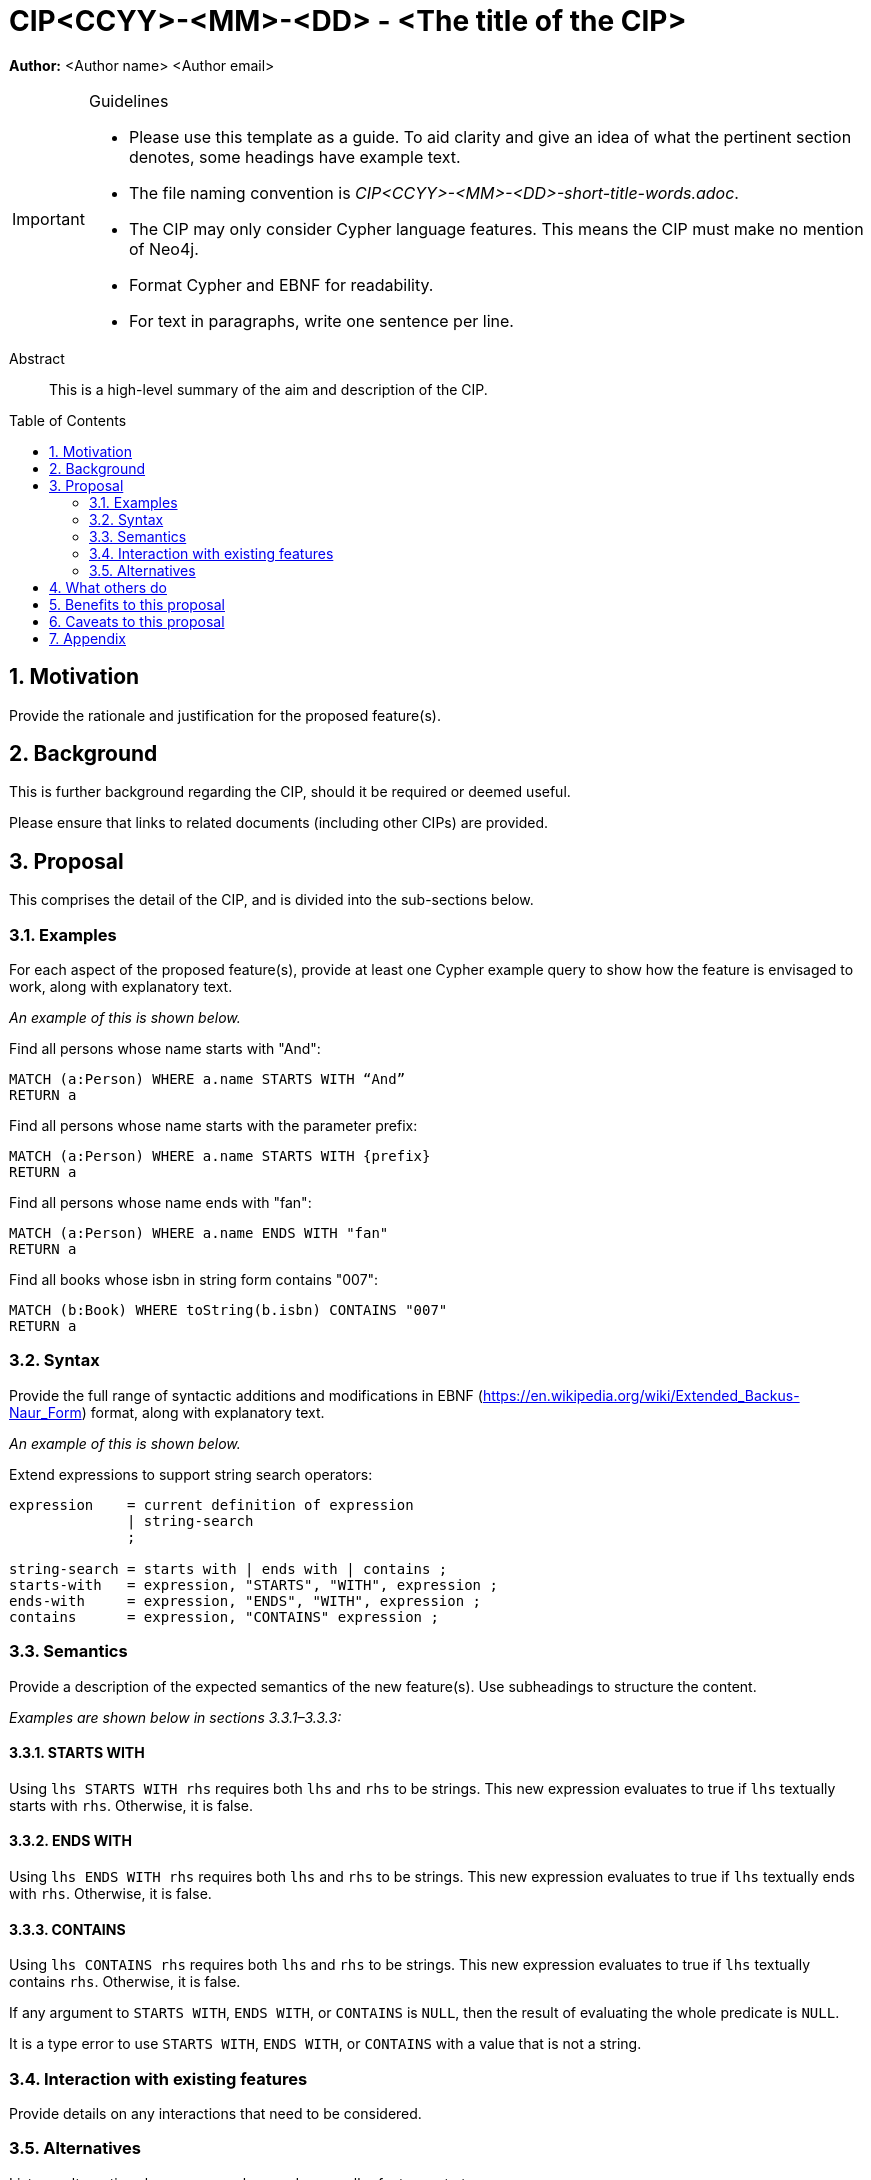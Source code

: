 = CIP<CCYY>-<MM>-<DD> - <The title of the CIP>
:numbered:
:toc:
:toc-placement: macro
:source-highlighter: codemirror

*Author:* <Author name> <Author email>

[IMPORTANT]
.Guidelines
====
* Please use this template as a guide.
  To aid clarity and give an idea of what the pertinent section denotes, some headings have example text.

* The file naming convention is _CIP<CCYY>-<MM>-<DD>-short-title-words.adoc_.

* The CIP may only consider Cypher language features.
  This means the CIP must make no mention of Neo4j.

* Format Cypher and EBNF for readability.

* For text in paragraphs, write one sentence per line.
====

[abstract]
.Abstract
--
This is a high-level summary of the aim and description of the CIP.
--

toc::[]


== Motivation

Provide the rationale and justification for the proposed feature(s).

== Background

This is further background regarding the CIP, should it be required or deemed useful.

Please ensure that links to related documents (including other CIPs) are provided.

== Proposal

This comprises the detail of the CIP, and is divided into the sub-sections below.

=== Examples

For each aspect of the proposed feature(s), provide at least one Cypher example query to show how the feature is envisaged to work, along with explanatory text.

_An example of this is shown below._

Find all persons whose name starts with "And":
[source, cypher]
----
MATCH (a:Person) WHERE a.name STARTS WITH “And”
RETURN a
----

Find all persons whose name starts with the parameter prefix:
[source, cypher]
----
MATCH (a:Person) WHERE a.name STARTS WITH {prefix}
RETURN a
----

Find all persons whose name ends with "fan":
[source, cypher]
----
MATCH (a:Person) WHERE a.name ENDS WITH "fan"
RETURN a
----

Find all books whose isbn in string form contains "007":
[source, cypher]
----
MATCH (b:Book) WHERE toString(b.isbn) CONTAINS "007"
RETURN a
----

=== Syntax

Provide the full range of syntactic additions and modifications in EBNF (https://en.wikipedia.org/wiki/Extended_Backus-Naur_Form) format, along with explanatory text.

_An example of this is shown below._

Extend expressions to support string search operators:
[source, ebnf]
----
expression    = current definition of expression
              | string-search
              ;

string-search = starts with | ends with | contains ;
starts-with   = expression, "STARTS", "WITH", expression ;
ends-with     = expression, "ENDS", "WITH", expression ;
contains      = expression, "CONTAINS" expression ;
----

=== Semantics

Provide a description of the expected semantics of the new feature(s).
Use subheadings to structure the content.

_Examples are shown below in sections 3.3.1–3.3.3:_

==== STARTS WITH

Using `lhs STARTS WITH rhs` requires both `lhs` and `rhs` to be strings.
This new expression evaluates to true if `lhs` textually starts with `rhs`.
Otherwise, it is false.

==== ENDS WITH

Using `lhs ENDS WITH rhs` requires both `lhs` and `rhs` to be strings.
This new expression evaluates to true if `lhs` textually ends with `rhs`.
Otherwise, it is false.

==== CONTAINS

Using `lhs CONTAINS rhs` requires both `lhs` and `rhs` to be strings.
This new expression evaluates to true if `lhs` textually contains `rhs`.
Otherwise, it is false.

If any argument to `STARTS WITH`, `ENDS WITH`, or `CONTAINS` is `NULL`, then the result of evaluating the whole predicate is `NULL`.

It is a type error to use `STARTS WITH`, `ENDS WITH`, or `CONTAINS` with a value that is not a string.

=== Interaction with existing features

Provide details on any interactions that need to be considered.

=== Alternatives

List any alternatives here; e.g. new keywords, a smaller feature set etc.

== What others do

If applicable, include a feature comparison table, along with any useful links.

To provide a well-rounded comparison, please ensure the inclusion of at least one SQL-based implementation -- such as DB2 or Postgres -- as well as SPARQL.
If you require any assistance or pointers to the latter, please contact petra.selmer@neotechnology.com.

== Benefits to this proposal

List the benefits here.

== Caveats to this proposal

List any caveats here.
These may include omissions, reasons for non-conformance with other features and so on.

== Appendix

Put any supplementary information here.
